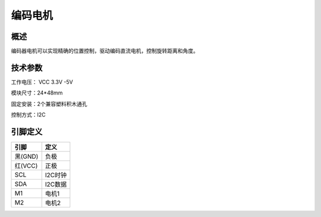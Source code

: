 编码电机
===================


.. figure:: /static/图片/编码电机.png
	:width: 45%
	:align: center


概述
--------------------
编码器电机可以实现精确的位置控制，驱动编码直流电机，控制旋转距离和角度。



技术参数
-------------------

工作电压： VCC 3.3V -5V

模块尺寸：24*48mm

固定安装：2个兼容塑料积木通孔

控制方式：I2C




引脚定义
-------------------

=======  ======== 
引脚       定义   
=======  ========  
黑(GND)   负极
红(VCC)   正极  
SCL       I2C时钟  
SDA       I2C数据
M1        电机1
M2        电机2
=======  ======== 



